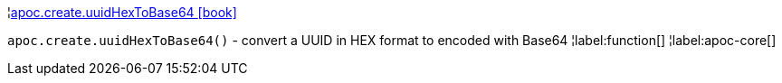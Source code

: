 ¦xref::overview/apoc.create/apoc.create.uuidHexToBase64.adoc[apoc.create.uuidHexToBase64 icon:book[]] +

`apoc.create.uuidHexToBase64()` - convert a UUID in HEX format to encoded with Base64
¦label:function[]
¦label:apoc-core[]
